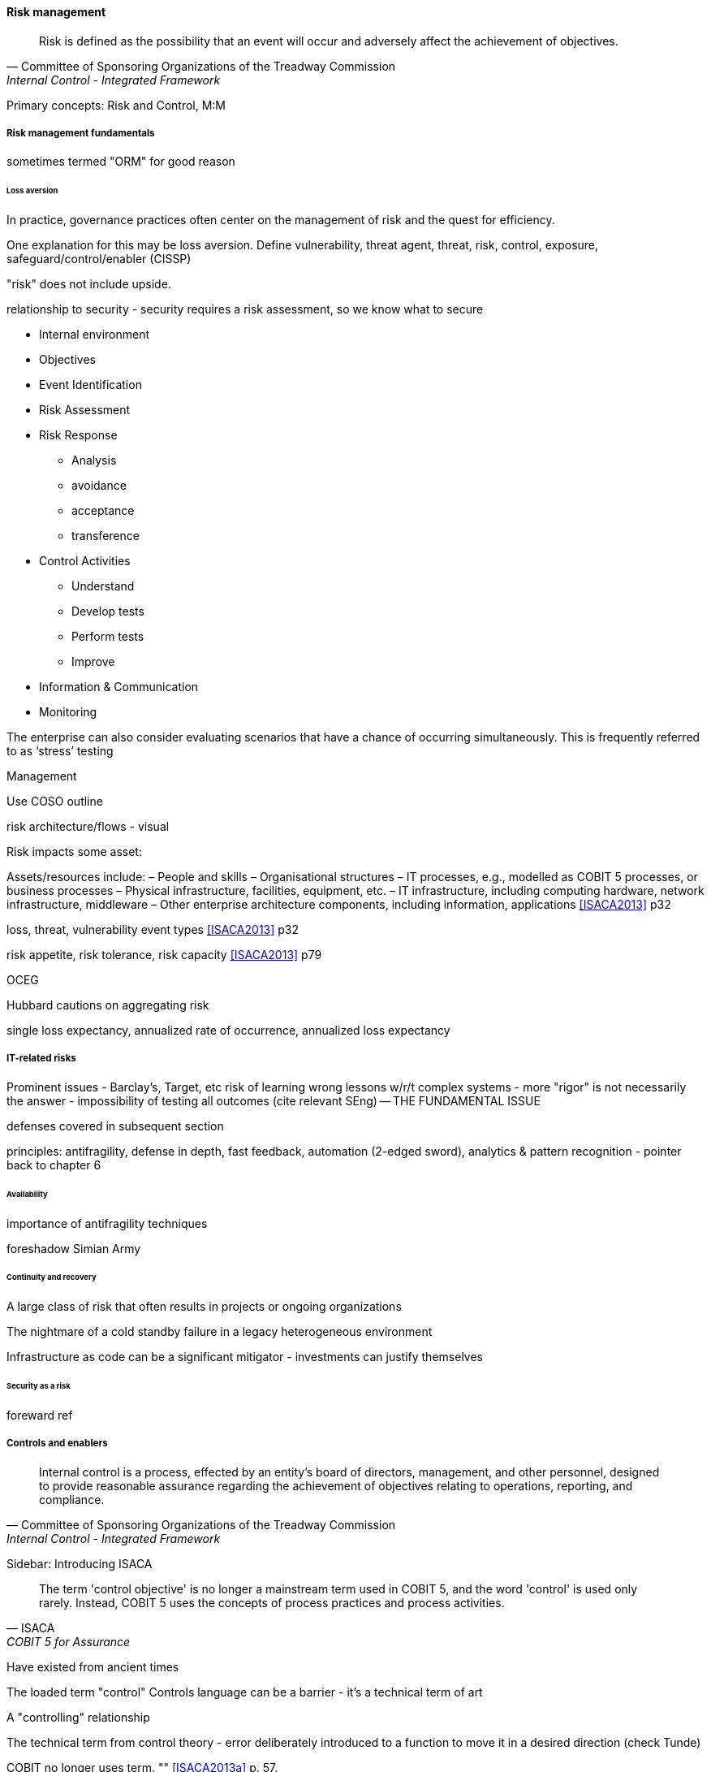 
==== Risk management
[quote, Committee of Sponsoring Organizations of the Treadway Commission, Internal Control - Integrated Framework]
Risk is defined as the possibility that an event will occur and adversely affect the achievement of objectives.

Primary concepts: Risk and Control, M:M

===== Risk management fundamentals

sometimes termed "ORM" for good reason

====== Loss aversion

In practice, governance practices often center on the management of risk and the quest for efficiency.

One explanation for this may be loss aversion.
Define vulnerability, threat agent, threat, risk, control, exposure, safeguard/control/enabler
(CISSP)

"risk" does not include upside.

relationship to security - security requires a risk assessment, so we know what to secure

* Internal environment
* Objectives
* Event Identification
* Risk Assessment
* Risk Response
** Analysis
** avoidance
** acceptance
** transference
* Control Activities
** Understand
** Develop tests
** Perform tests
** Improve
* Information & Communication
* Monitoring

The enterprise can also consider evaluating scenarios that have a chance of occurring simultaneously. This is frequently referred to as ‘stress’ testing

Management

Use COSO outline

risk architecture/flows - visual

Risk impacts some asset:

Assets/resources include:
– People and skills
– Organisational structures
– IT processes, e.g., modelled as COBIT 5 processes, or business processes
– Physical infrastructure, facilities, equipment, etc.
– IT infrastructure, including computing hardware, network infrastructure, middleware
– Other enterprise architecture components, including information, applications <<ISACA2013>> p32

loss, threat, vulnerability event types <<ISACA2013>> p32

risk appetite, risk tolerance, risk capacity <<ISACA2013>> p79

OCEG

Hubbard cautions on aggregating risk

single loss expectancy, annualized rate of occurrence, annualized loss expectancy



===== IT-related risks
Prominent issues - Barclay's, Target, etc
risk of learning wrong lessons w/r/t complex systems - more "rigor" is not necessarily the answer - impossibility of testing all outcomes (cite relevant SEng) -- THE FUNDAMENTAL ISSUE

defenses covered in subsequent section

principles: antifragility, defense in depth, fast feedback, automation (2-edged sword), analytics & pattern recognition - pointer back to chapter 6

====== Availability

importance of antifragility techniques

foreshadow Simian Army

====== Continuity and recovery

A large class of risk that often results in projects or ongoing organizations

The nightmare of a cold standby failure in a legacy heterogeneous environment

Infrastructure as code can be a significant mitigator - investments can justify themselves

====== Security as a risk
foreward ref

===== Controls and enablers
[quote, Committee of Sponsoring Organizations of the Treadway Commission, Internal Control - Integrated Framework]
Internal control is a process, effected by an entity's board of directors, management, and other personnel, designed to provide reasonable assurance regarding the achievement of objectives relating to operations, reporting, and compliance.

****
Sidebar: Introducing ISACA
****

[quote, ISACA, COBIT 5 for Assurance]
The term 'control objective' is no longer a mainstream term used in COBIT 5, and the word 'control' is used only rarely. Instead, COBIT 5 uses the concepts of process practices and process activities.

Have existed from ancient times


****
The loaded term "control"
Controls language can be a barrier - it's a technical term of art

A "controlling" relationship

The technical term from control theory - error deliberately introduced to a function to move it in a desired direction (check Tunde)

COBIT no longer uses term. "" <<ISACA2013a>> p. 57.
****



====== COSO

Because it is so essential, official statements defining control carry much influence. The leading definition of internal control and its related practices is published by the Council of Sponsoring Organizations of the Treadway Commission (COSO).

*What is COSO?*

The Council of Sponsoring Organizations of the Treadway Commission (COSO) has a non-intuitive name, especially given its global influence.

COSO is a "private sector initiative," funded by:

* Institute of Certified Public Accountants (AICPA),
* American Accounting Association (AAA),
* Financial Executives International (FEI),
* Institute of Internal Auditors (IIA)
* Institute of Management Accountants (IMA).

It was founded in 1985 to support the National Commission on Fraudulent Financial Reporting, and has published various reports and guidance mostly concerned with the topic of internal control.

****
Control activities are the actions established through policies and procedures that help ensure that management's directives to mitigate risks to the achievement of objectives are carried out. Control activities are performed at all levels of the entity, at various stages within business processes, and over the technology environment. They may be preventive or detective in nature and may encompass a range of manual and automated activities such as authorizations and approvals, verifications, reconciliations, and business performance reviews.

Ongoing evaluations, separate evaluations, or some combination of the two are used to ascertain whether each of the five components of internal control, including controls to effect the principles within each component, is present and functioning. Ongoing evaluations, built into business processes at different levels of the entity, provide timely information. Separate evaluations, conducted periodically, will vary in scope and frequency depending on assessment of risks, effectiveness of ongoing evaluations, and other management considerations. Findings are evaluated against criteria established by regulators, recognized standard-setting bodies or management and the board of directors, and deficiencies are communicated to management and the board of directors as appropriate.
<<COSO2013>>

Concern: "recognized standard-setting bodies" - who? ISACA? Axelos?

****

====== Control categories
In this section we'll continue to use the generic term control as ultimately COBIT did not provide a good, terse substitute. "Testing enablers" is not how auditors talk.

Ultimately, controls are Lines of defence (COBIT for Risk)

Control functions (CISSP)
Deterrent
Preventive
Corrective
Recovery
Detective
Compensating

Typical general control types

* Separation of duties
* Audit trails
* Confidentiality and integrity
* Documentation

"Separation of duties" is very general and might be specified by activity type, e.g.

* Purchasing
* System development
* Sales revenue recognition

All of these would require distinct approaches to separation of duties. Some of this may be explicitly defined; if there is no policy or control specific to a given activity, an auditor may identify this as a deficiency.

Policies may set overall control objectives, but typically not at an operational level.


****
audit reports on the status of internal controls have been an ongoing issue between external auditors, the SEC, and other interested parties going back to at least 1974.

Under SOx, a separate and independent function within the enterprise—often internal or IT audit—reviews and documents the internal controls covering key processes, identifies key control points, and then tests those identified controls. External audit would then review that work and attest to their adequacy. For many enterprises, IT audit can be a key resource for performing these internal controls reviews for technology-based processes.

Internal and external auditors have historically been separate and independent resources. External auditors were responsible for assessing the fairness of an enter prise's internal control systems and the resultant published financial reports, while internal auditors served management in a wide variety of other areas.

Understanding Control Selection Processes
An enterprise needs to understand the costs and implications of various controls that it may establish as a response to various identified risks

While there have been many definitions of internal controls in past years,a good general definition for IT governance is that internal control is a process, effectedby an entity's board of directors, management, and other personnel, and designed toprovide reasonable assurance regarding the achievement of objectives in the effectiveness and efficiency of operations, the reliability of an enterprise's financial reporting, andan enterprise's IT systems and processes, all in compliance with laws and regulations.

An enterprise unit or process has good Internal controls If It (1) accomplishes Its statedmission In an ethical manner, (2) produces accurate and reliable data, (3) complies withapplicable laws and enterprise policies, (4) provides for the economical and efficient usesof Its resources, and (5) provides for appropriate safeguarding of assets. All members ofan enterprise are responsible for the Internal controls In their area of operation and foroperating them effectively.

That is. if a standard says that "management should monitor" some process or activity, the enterprise group supporting this area should be in a posi tion to demonstrate this monitoring activity through some level of documentation. [or automated event stream that is actionable]  <<Moelle2013>>
****


"Working to rule" - when they proliferate - demand implications

controls theater - cargo cult controls

